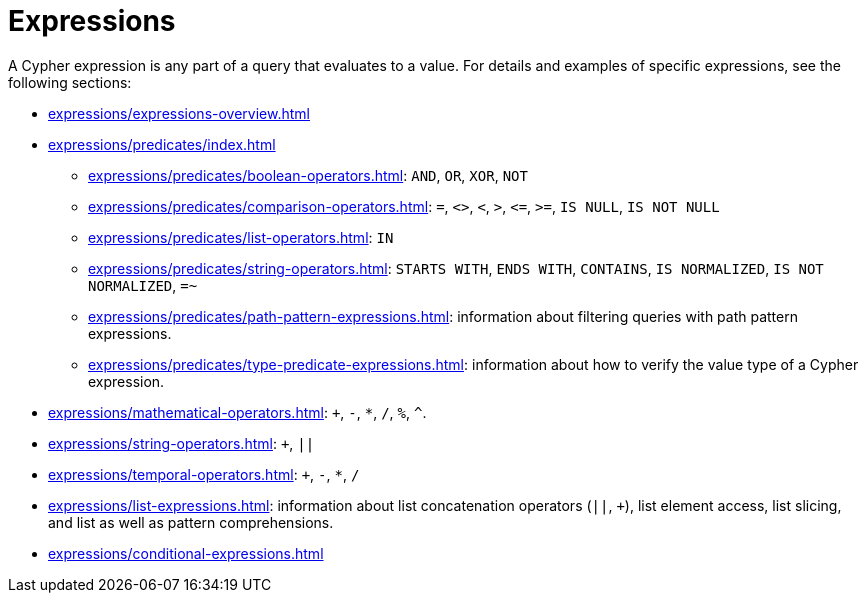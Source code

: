 = Expressions

A Cypher expression is any part of a query that evaluates to a value.
For details and examples of specific expressions, see the following sections:

* xref:expressions/expressions-overview.adoc[]
* xref:expressions/predicates/index.adoc[]
** xref:expressions/predicates/boolean-operators.adoc[]: `AND`, `OR`, `XOR`, `NOT`
** xref:expressions/predicates/comparison-operators.adoc[]: `=`, `<>`, `<`, `>`, `\<=`, `>=`, `IS NULL`, `IS NOT NULL`
** xref:expressions/predicates/list-operators.adoc[]: `IN`
** xref:expressions/predicates/string-operators.adoc[]: `STARTS WITH`, `ENDS WITH`, `CONTAINS`, `IS NORMALIZED`, `IS NOT NORMALIZED`, `=~`
** xref:expressions/predicates/path-pattern-expressions.adoc[]: information about filtering queries with path pattern expressions.
** xref:expressions/predicates/type-predicate-expressions.adoc[]: information about how to verify the value type of a Cypher expression.
* xref:expressions/mathematical-operators.adoc[]: `+`, `-`, `*`, `/`, `%`, `^`.
* xref:expressions/string-operators.adoc[]: `+`, `||`
* xref:expressions/temporal-operators.adoc[]: `+`, `-`, `*`, `/`
* xref:expressions/list-expressions.adoc[]: information about list concatenation operators (`||`, `+`), list element access, list slicing, and list as well as pattern comprehensions.
* xref:expressions/conditional-expressions.adoc[]

